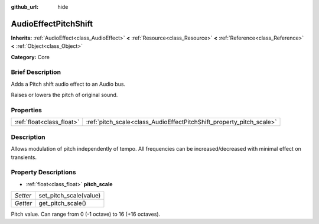 :github_url: hide

.. Generated automatically by doc/tools/makerst.py in Godot's source tree.
.. DO NOT EDIT THIS FILE, but the AudioEffectPitchShift.xml source instead.
.. The source is found in doc/classes or modules/<name>/doc_classes.

.. _class_AudioEffectPitchShift:

AudioEffectPitchShift
=====================

**Inherits:** :ref:`AudioEffect<class_AudioEffect>` **<** :ref:`Resource<class_Resource>` **<** :ref:`Reference<class_Reference>` **<** :ref:`Object<class_Object>`

**Category:** Core

Brief Description
-----------------

Adds a Pitch shift audio effect to an Audio bus.

Raises or lowers the pitch of original sound.

Properties
----------

+---------------------------+----------------------------------------------------------------------+
| :ref:`float<class_float>` | :ref:`pitch_scale<class_AudioEffectPitchShift_property_pitch_scale>` |
+---------------------------+----------------------------------------------------------------------+

Description
-----------

Allows modulation of pitch independently of tempo. All frequencies can be increased/decreased with minimal effect on transients.

Property Descriptions
---------------------

.. _class_AudioEffectPitchShift_property_pitch_scale:

- :ref:`float<class_float>` **pitch_scale**

+----------+------------------------+
| *Setter* | set_pitch_scale(value) |
+----------+------------------------+
| *Getter* | get_pitch_scale()      |
+----------+------------------------+

Pitch value. Can range from 0 (-1 octave) to 16 (+16 octaves).

